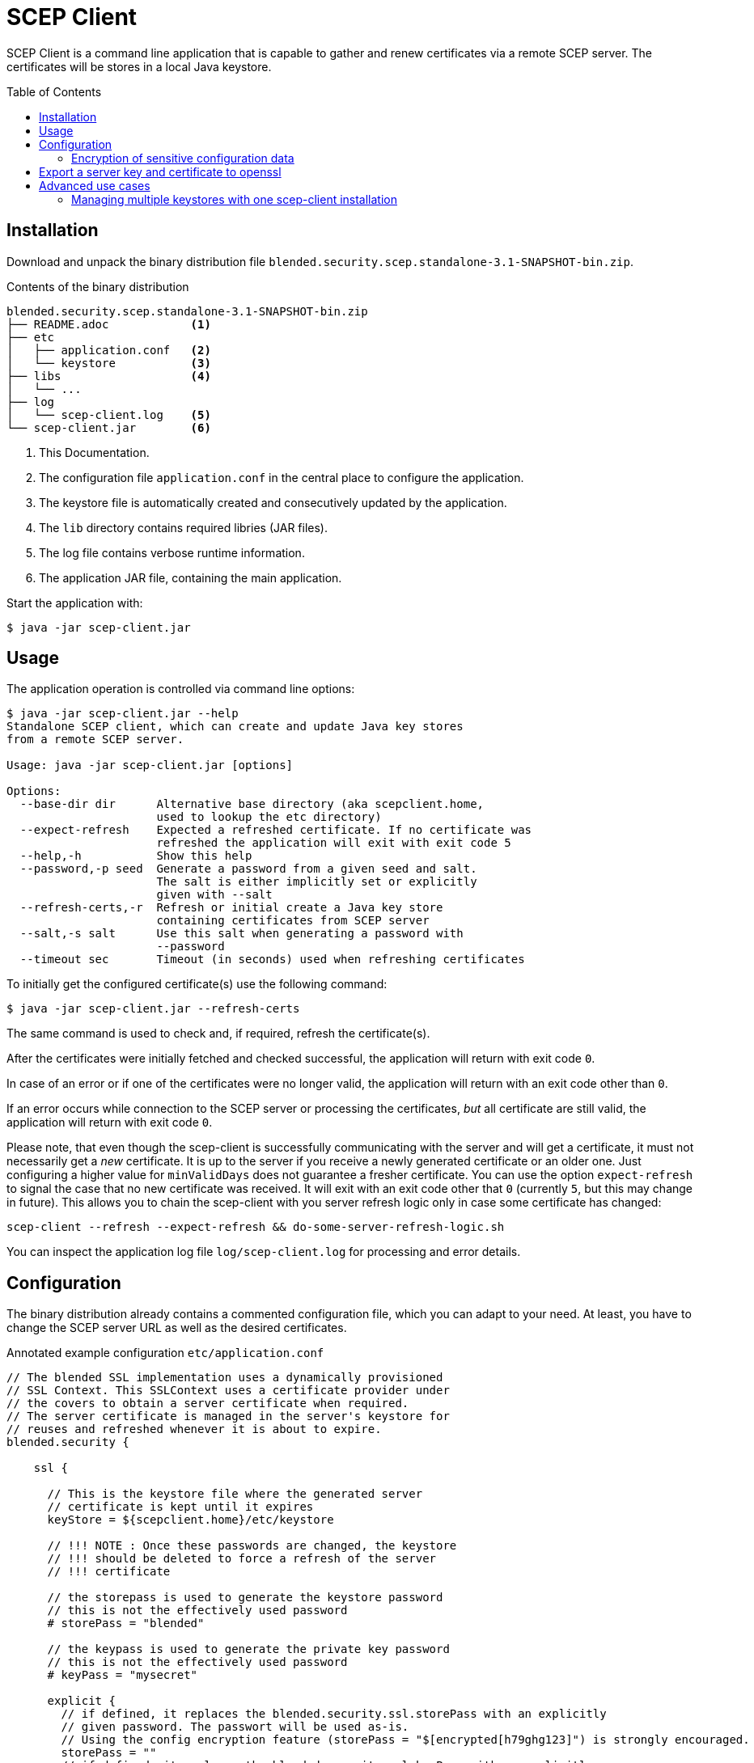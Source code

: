 = SCEP Client
:scepclient: SCEP Client
:version: 3.1-SNAPSHOT
:binpack: blended.security.scep.standalone-{version}-bin.zip
:toc:
:toc-placement: preamble

{scepclient} is a command line application that is capable to gather and renew certificates via a remote SCEP server. The certificates will be stores in a local Java keystore.

== Installation

Download and unpack the binary distribution file `{binpack}`.

.Contents of the binary distribution
[subs="attributes,verbatim"]
----
{binpack}
├── README.adoc            <1>
├── etc
│   ├── application.conf   <2>
│   └── keystore           <3>
├── libs                   <4>
│   └── ...
├── log
│   └── scep-client.log    <5>
└── scep-client.jar        <6>
----

<1> This Documentation.
<2> The configuration file `application.conf` in the central place to configure the application.
<3> The keystore file is automatically created and consecutively updated by the application.
<4> The `lib` directory contains required libries (JAR files).
<5> The log file contains verbose runtime information.
<6> The application JAR file, containing the main application.


Start the application with:

----
$ java -jar scep-client.jar
----

== Usage

The application operation is controlled via command line options:

----
$ java -jar scep-client.jar --help
Standalone SCEP client, which can create and update Java key stores
from a remote SCEP server.

Usage: java -jar scep-client.jar [options]

Options:
  --base-dir dir      Alternative base directory (aka scepclient.home,
                      used to lookup the etc directory)
  --expect-refresh    Expected a refreshed certificate. If no certificate was
                      refreshed the application will exit with exit code 5
  --help,-h           Show this help
  --password,-p seed  Generate a password from a given seed and salt.
                      The salt is either implicitly set or explicitly
                      given with --salt
  --refresh-certs,-r  Refresh or initial create a Java key store
                      containing certificates from SCEP server
  --salt,-s salt      Use this salt when generating a password with
                      --password
  --timeout sec       Timeout (in seconds) used when refreshing certificates
----

To initially get the configured certificate(s) use the following command:

----
$ java -jar scep-client.jar --refresh-certs
----

The same command is used to check and, if required, refresh the certificate(s).

After the certificates were initially fetched and checked successful, the application will return with exit code `0`.

In case of an error or if one of the certificates were no longer valid, the application will return with an exit code other than `0`.

If an error occurs while connection to the SCEP server or processing the certificates, _but_ all certificate are still valid, the application will return with exit code `0`.

Please note, that even though the scep-client is successfully communicating with the server and will get a certificate,
it must not necessarily get a _new_ certificate.
It is up to the server if you receive a newly generated certificate or an older one.
Just configuring a higher value for `minValidDays` does not guarantee a fresher certificate.
You can use the option `expect-refresh` to signal the case that no new certificate was received.
It will exit with an exit code other that `0` (currently `5`, but this may change in future).
This allows you to chain the scep-client with you server refresh logic only in case some certificate has changed:

----
scep-client --refresh --expect-refresh && do-some-server-refresh-logic.sh
----

You can inspect the application log file `log/scep-client.log` for processing and error details.

== Configuration

The binary distribution already contains a commented configuration file, which you can adapt to your need.
At least, you have to change the SCEP server URL as well as the desired certificates.

.Annotated example configuration `etc/application.conf`
----
// The blended SSL implementation uses a dynamically provisioned
// SSL Context. This SSLContext uses a certificate provider under
// the covers to obtain a server certificate when required.
// The server certificate is managed in the server's keystore for
// reuses and refreshed whenever it is about to expire.
blended.security {

    ssl {

      // This is the keystore file where the generated server
      // certificate is kept until it expires
      keyStore = ${scepclient.home}/etc/keystore

      // !!! NOTE : Once these passwords are changed, the keystore
      // !!! should be deleted to force a refresh of the server
      // !!! certificate

      // the storepass is used to generate the keystore password
      // this is not the effectively used password
      # storePass = "blended"

      // the keypass is used to generate the private key password
      // this is not the effectively used password
      # keyPass = "mysecret"

      explicit {
        // if defined, it replaces the blended.security.ssl.storePass with an explicitly
        // given password. The passwort will be used as-is.
        // Using the config encryption feature (storePass = "$[encrypted[h79ghg123]") is strongly encouraged.
        storePass = ""
        // if defined, it replaces the blended.security.ssl.keyPass with an explicitly
        // given password. The passwort will be used as-is.
        // Using the config encryption feature (keyPass = "$[encrypted[h79ghg123]") is strongly encouraged.
        keyPass = ""
      }

      // the configuration of the self signed certificate provider.
      // This is required as an initial SCEP request is performed
      // with a self signed certificate. The common name and
      // alternative names will be passed in from the certificate
      // configuration.
      selfsigned {
        validDays="10"
        keyStrength=2048
        signatureAlgorithm="SHA256withRSA"
      }

      // the configuration of the individual certificates. each
      // certificate configuration stands for a server certificate
      // that will be used within the server side ssl context.
      // Certificates are selected via SNI (requires Java 8 or greater).
      // The name of the config block will be used as the alias
      // with in the keystore.
      certificates {
        server1 {
          // The common name and alternative names for the certificate.
          commonName = "CN=server1, O=blended, C=DE"
          logicalHostnames = ["server1"]

          // The certificate provider used for provisioning certificates.
          // The provider 'default' will use self signed certificates;
          // the provider 'scep' we use a SCEP enabled server
          // to automatically provision server certifacates via SCEP.
          provider = "scep"

          // The amout of days before an certificate expiry the server
          // will try to refresh the certificate.
          // default: 10
          # minValidDays = 10
        }
      }
    }

    scep {
      scepUrl = "http://scep.server.url"

      // The profile, if required by the SCEP server (if unsure,
      // contact the SCEP administrator)
      // default : None
      # scepProfile =

      // The length of the key to sign requests sent to the SCEP server
      // default: 2048
      # keyLength = 2048

      // The signature algorithm to sign requests sent to the SCEP server
      // default: "SHA1withRSA"
      # csrSignAlgorithm = "SHA1withRSA"

      // The challenge password required by the SCEP server
      // default: None
      scepChallenge = "password"
    }
  }
----

=== Encryption of sensitive configuration data

To not expose sensitive configuration data like user credentials and passwords,
the configuration format supports encrypted notation of config values.

An encrypted value looks as follows:
----
key = "$[encrypted[8f359ca521]]"
----

To produce encrypted values, you can use the `BlendedEncryptor` tool.


== Export a server key and certificate to openssl

To use some server keys in other applications, e.g. openssl, you can convert the  keystore at `<scepclient-home>/etc/keystore` (which is in the proprietary JKS format) into the standardized format https://en.wikipedia.org/wiki/PKCS_12[PKCS#12].

The `keytool` is part of each Oracle Java distribution, and can be found under ``${JAVA_HOME}/bin/keytool`.

.Extract server key `<jkskeyalias>` into a PKCS#12 keystore
----
$ keytool -importkeystore \
-srckeystore <scepclient-home>/etc/keystore \
-destkeystore keystore.p12 -deststoretype PKCS12 \
-srcalias <jkskeyalias> \
-deststorepass <password> -destkeypass <password>
----

After than you can further process the `keystore.p12` with openssl.

.Export certificate from a PKCS#12 keystore
----
$ openssl pkcs12 -in keystore.p12  -nokeys -out cert.pem
----

.Export the private key from a PKCS#12 keystore
----
$ openssl pkcs12 -in keystore.p12  -nodes -nocerts -out key.pem
----

== Advanced use cases

=== Managing multiple keystores with one scep-client installation

Through the commandline option `--base-dir` you can tell the scep-client to use an alternative base directory.
It will then use the configuration `etc/application.conf` under that directory.
Also the keystore can be placed under that directory, when you use the `scepclient.home` variable, as in the above example.

.Configuration, to place the keystore relative to the directory given with `--base-dir`
```
blended.security.ssl.keyStore = ${scepclient.home}/etc/keystore
```
